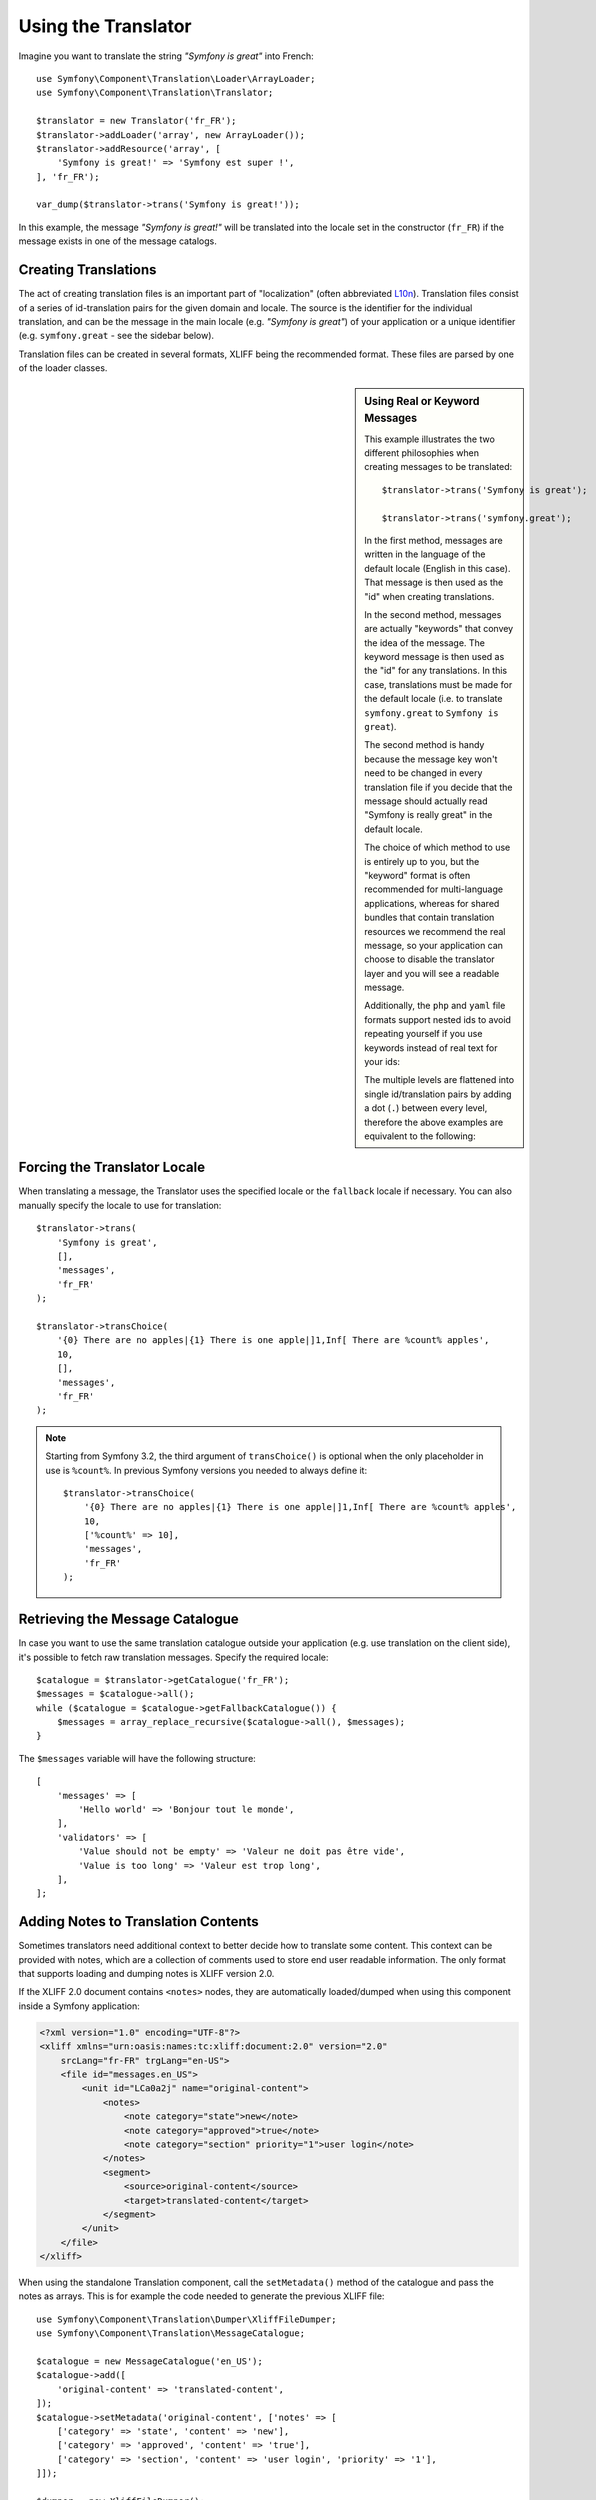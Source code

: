 .. index::
    single: Translation; Usage

Using the Translator
====================

Imagine you want to translate the string *"Symfony is great"* into French::

    use Symfony\Component\Translation\Loader\ArrayLoader;
    use Symfony\Component\Translation\Translator;

    $translator = new Translator('fr_FR');
    $translator->addLoader('array', new ArrayLoader());
    $translator->addResource('array', [
        'Symfony is great!' => 'Symfony est super !',
    ], 'fr_FR');

    var_dump($translator->trans('Symfony is great!'));

In this example, the message *"Symfony is great!"* will be translated into
the locale set in the constructor (``fr_FR``) if the message exists in one of
the message catalogs.

Creating Translations
---------------------

The act of creating translation files is an important part of "localization"
(often abbreviated `L10n`_). Translation files consist of a series of
id-translation pairs for the given domain and locale. The source is the identifier
for the individual translation, and can be the message in the main locale (e.g.
*"Symfony is great"*) of your application or a unique identifier (e.g.
``symfony.great`` - see the sidebar below).

Translation files can be created in several formats, XLIFF being the
recommended format. These files are parsed by one of the loader classes.

.. configuration-block::

    .. code-block:: xml

        <?xml version="1.0"?>
        <xliff version="1.2" xmlns="urn:oasis:names:tc:xliff:document:1.2">
            <file source-language="en" datatype="plaintext" original="file.ext">
                <body>
                    <trans-unit id="symfony_is_great">
                        <source>Symfony is great</source>
                        <target>J'aime Symfony</target>
                    </trans-unit>
                    <trans-unit id="symfony.great">
                        <source>symfony.great</source>
                        <target>J'aime Symfony</target>
                    </trans-unit>
                </body>
            </file>
        </xliff>

    .. code-block:: yaml

        Symfony is great: J'aime Symfony
        symfony.great:    J'aime Symfony

    .. code-block:: php

        return [
            'Symfony is great' => 'J\'aime Symfony',
            'symfony.great'    => 'J\'aime Symfony',
        ];

.. _translation-real-vs-keyword-messages:

.. sidebar:: Using Real or Keyword Messages

    This example illustrates the two different philosophies when creating
    messages to be translated::

        $translator->trans('Symfony is great');

        $translator->trans('symfony.great');

    In the first method, messages are written in the language of the default
    locale (English in this case). That message is then used as the "id"
    when creating translations.

    In the second method, messages are actually "keywords" that convey the
    idea of the message. The keyword message is then used as the "id" for
    any translations. In this case, translations must be made for the default
    locale (i.e. to translate ``symfony.great`` to ``Symfony is great``).

    The second method is handy because the message key won't need to be changed
    in every translation file if you decide that the message should actually
    read "Symfony is really great" in the default locale.

    The choice of which method to use is entirely up to you, but the "keyword"
    format is often recommended for multi-language applications, whereas for
    shared bundles that contain translation resources we recommend the real
    message, so your application can choose to disable the translator layer
    and you will see a readable message.

    Additionally, the ``php`` and ``yaml`` file formats support nested ids to
    avoid repeating yourself if you use keywords instead of real text for your
    ids:

    .. configuration-block::

        .. code-block:: yaml

            symfony:
                is:
                    great: Symfony is great
                    amazing: Symfony is amazing
                has:
                    bundles: Symfony has bundles
            user:
                login: Login

        .. code-block:: php

            [
                'symfony' => [
                    'is' => [
                        'great'   => 'Symfony is great',
                        'amazing' => 'Symfony is amazing',
                    ],
                    'has' => [
                        'bundles' => 'Symfony has bundles',
                    ],
                ],
                'user' => [
                    'login' => 'Login',
                ],
            ];

    The multiple levels are flattened into single id/translation pairs by
    adding a dot (``.``) between every level, therefore the above examples are
    equivalent to the following:

    .. configuration-block::

        .. code-block:: yaml

            symfony.is.great: Symfony is great
            symfony.is.amazing: Symfony is amazing
            symfony.has.bundles: Symfony has bundles
            user.login: Login

        .. code-block:: php

            return [
                'symfony.is.great'    => 'Symfony is great',
                'symfony.is.amazing'  => 'Symfony is amazing',
                'symfony.has.bundles' => 'Symfony has bundles',
                'user.login'          => 'Login',
            ];

Forcing the Translator Locale
-----------------------------

When translating a message, the Translator uses the specified locale or the
``fallback`` locale if necessary. You can also manually specify the locale to
use for translation::

    $translator->trans(
        'Symfony is great',
        [],
        'messages',
        'fr_FR'
    );

    $translator->transChoice(
        '{0} There are no apples|{1} There is one apple|]1,Inf[ There are %count% apples',
        10,
        [],
        'messages',
        'fr_FR'
    );

.. note::

    Starting from Symfony 3.2, the third argument of ``transChoice()`` is
    optional when the only placeholder in use is ``%count%``. In previous
    Symfony versions you needed to always define it::

        $translator->transChoice(
            '{0} There are no apples|{1} There is one apple|]1,Inf[ There are %count% apples',
            10,
            ['%count%' => 10],
            'messages',
            'fr_FR'
        );

Retrieving the Message Catalogue
--------------------------------

In case you want to use the same translation catalogue outside your application
(e.g. use translation on the client side), it's possible to fetch raw translation
messages. Specify the required locale::

    $catalogue = $translator->getCatalogue('fr_FR');
    $messages = $catalogue->all();
    while ($catalogue = $catalogue->getFallbackCatalogue()) {
        $messages = array_replace_recursive($catalogue->all(), $messages);
    }

The ``$messages`` variable will have the following structure::

    [
        'messages' => [
            'Hello world' => 'Bonjour tout le monde',
        ],
        'validators' => [
            'Value should not be empty' => 'Valeur ne doit pas être vide',
            'Value is too long' => 'Valeur est trop long',
        ],
    ];

Adding Notes to Translation Contents
------------------------------------

Sometimes translators need additional context to better decide how to translate
some content. This context can be provided with notes, which are a collection of
comments used to store end user readable information. The only format that
supports loading and dumping notes is XLIFF version 2.0.

If the XLIFF 2.0 document contains ``<notes>`` nodes, they are automatically
loaded/dumped when using this component inside a Symfony application:

.. code-block:: xml

    <?xml version="1.0" encoding="UTF-8"?>
    <xliff xmlns="urn:oasis:names:tc:xliff:document:2.0" version="2.0"
        srcLang="fr-FR" trgLang="en-US">
        <file id="messages.en_US">
            <unit id="LCa0a2j" name="original-content">
                <notes>
                    <note category="state">new</note>
                    <note category="approved">true</note>
                    <note category="section" priority="1">user login</note>
                </notes>
                <segment>
                    <source>original-content</source>
                    <target>translated-content</target>
                </segment>
            </unit>
        </file>
    </xliff>

When using the standalone Translation component, call the ``setMetadata()``
method of the catalogue and pass the notes as arrays. This is for example the
code needed to generate the previous XLIFF file::

    use Symfony\Component\Translation\Dumper\XliffFileDumper;
    use Symfony\Component\Translation\MessageCatalogue;

    $catalogue = new MessageCatalogue('en_US');
    $catalogue->add([
        'original-content' => 'translated-content',
    ]);
    $catalogue->setMetadata('original-content', ['notes' => [
        ['category' => 'state', 'content' => 'new'],
        ['category' => 'approved', 'content' => 'true'],
        ['category' => 'section', 'content' => 'user login', 'priority' => '1'],
    ]]);

    $dumper = new XliffFileDumper();
    $dumper->formatCatalogue($catalogue, 'messages', [
        'default_locale' => 'fr_FR',
        'xliff_version' => '2.0'
    ]);

.. _`L10n`: https://en.wikipedia.org/wiki/Internationalization_and_localization
